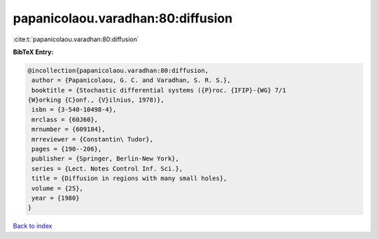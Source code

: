 papanicolaou.varadhan:80:diffusion
==================================

:cite:t:`papanicolaou.varadhan:80:diffusion`

**BibTeX Entry:**

.. code-block:: bibtex

   @incollection{papanicolaou.varadhan:80:diffusion,
    author = {Papanicolaou, G. C. and Varadhan, S. R. S.},
    booktitle = {Stochastic differential systems ({P}roc. {IFIP}-{WG} 7/1
   {W}orking {C}onf., {V}ilnius, 1978)},
    isbn = {3-540-10498-4},
    mrclass = {60J60},
    mrnumber = {609184},
    mrreviewer = {Constantin\ Tudor},
    pages = {190--206},
    publisher = {Springer, Berlin-New York},
    series = {Lect. Notes Control Inf. Sci.},
    title = {Diffusion in regions with many small holes},
    volume = {25},
    year = {1980}
   }

`Back to index <../By-Cite-Keys.html>`_
